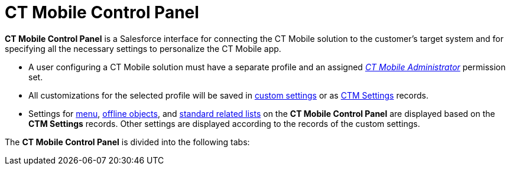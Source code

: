 = CT Mobile Control Panel

*CT Mobile Control Panel* is a Salesforce interface for connecting the
CT Mobile solution to the customer's target system and for specifying
all the necessary settings to personalize the CT Mobile app.

* A user configuring a CT Mobile solution must have a separate profile
and an
assigned _xref:application-permission-settings.html#h2__1046081510[CT
Mobile Administrator]_ permission set.
* All customizations for the selected profile will be saved in
xref:custom-settings[custom settings] or as
xref:ctm-settings[CTM Settings] records.
* Settings for xref:ctm-settings-menu[menu],
xref:ctm-settings-offline-objects[offline objects], and
xref:ctm-settings-standard-related-list[standard related lists] on
the *CT Mobile Control Panel* are displayed based on the *CTM Settings*
records. Other settings are displayed according to the records of the
custom settings.



The *CT Mobile Control Panel* is divided into the following tabs:
